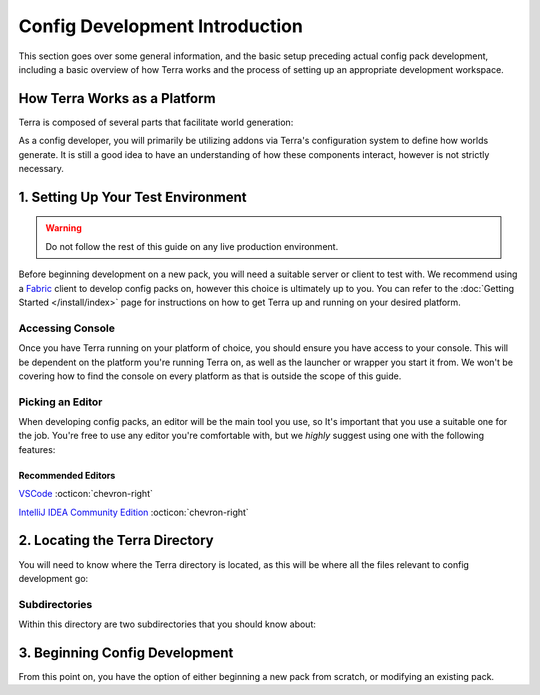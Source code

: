 ===============================
Config Development Introduction
===============================

This section goes over some general information, and the basic setup
preceding actual config pack development, including a basic overview
of how Terra works and the process of setting up an appropriate
development workspace.

How Terra Works as a Platform
=============================

Terra is composed of several parts that facilitate world generation:

.. card::

    **A Voxel World Generation API**
        The base framework for world generation.

    **An Addon Loader**
        Allows for loading addons, which integrate the API to provide functionality.

    **Core Addons**
        A suite of addons that provides standard functionality to Terra.

    **Configuration Packs**
        A collection of configuration files that define how worlds generate, utilizing
        the functionality provided by addons.

    **Platform Implementations**
        The layer between the platform (such as Bukkit or Fabric) and the API.

        Platform implementations typically package the API, addon loader, core
        addons, and a default configuration pack together to work as one cohesive
        unit.

As a config developer, you will primarily be utilizing addons via Terra's
configuration system to define how worlds generate. It is still a good idea to
have an understanding of how these components interact, however is not strictly
necessary.

1. Setting Up Your Test Environment
===================================

.. warning::

    Do not follow the rest of this guide on any live production environment.

Before beginning development on a new pack, you will need a suitable server or
client to test with. We recommend using a `Fabric <https://fabricmc.net>`__
client to develop config packs on, however this choice is ultimately up to you.
You can refer to the :doc:`Getting Started </install/index>` page for instructions
on how to get Terra up and running on your desired platform.

.. _console:

Accessing Console
-----------------

Once you have Terra running on your platform of choice, you should ensure you have
access to your console. This will be dependent on the platform you're running Terra
on, as well as the launcher or wrapper you start it from. We won't be covering how
to find the console on every platform as that is outside the scope of this guide.

.. dropdown:: Mojang Minecraft Launcher
    :animate: fade-in

    1. Start the launcher and navigate to the settings page by clicking on this
    button in the bottom left:

    .. image:: /img/config/development/mojang-launcher/settings.png

    2. Enable displaying the output log on game startup here:

    .. image:: /img/config/development/mojang-launcher/open-output-log.png

    A window with the console log will now open when you start Minecraft.

.. dropdown:: MultiMC Launcher
    :animate: fade-in

    1. Open up the MultiMC settings window.

    2. Enable console log display on launch:

    .. image:: /img/config/development/multimc-launcher/settings-enable-console.png

    A window with the console log will now open when you start Minecraft.

.. _editor:

Picking an Editor
-----------------

When developing config packs, an editor will be the main tool you use, so It's
important that you use a suitable one for the job. You're free to use any editor
you're comfortable with, but we *highly* suggest using one with the following
features:

.. dropdown:: Syntax Highlighting
    :animate: fade-in

    Having syntax highlighting in an editor will make understanding and writing
    configs much easier, as you will be able to tell at a glance how things are
    structured. To emphasize this point, here is a comparison:

    .. grid:: 3
        :margin: auto

        .. grid-item-card:: 
            :text-align: center

            **Without Highlighting**
            ^^^
            .. image:: /img/config/development/editor/notepad-yaml.png
                
        .. grid-item-card:: 
            :text-align: center

            **With Highlighting**
            ^^^
            .. image:: /img/config/development/editor/vscode-yaml-highlighting.png

.. dropdown:: Built In File Explorer
    :animate: fade-in

    Using a text editor which lets you open entire folders as projects rather than
    just individual files will make pack development more streamlined and convenient.
    The ability to quickly swap between configs, view your pack hierarchy at a glance,
    and manage subdirectories within your text editor is a must if you want to get
    things done conveniently. This will save you plenty of time not having to manage
    an external file editor on top of your editor tabs and or instances.

    .. image:: /img/config/development/editor/file-explorer.png
        :scale: 75 %

Recommended Editors
...................

`VSCode <https://code.visualstudio.com>`__ :octicon:`chevron-right`

`IntelliJ IDEA Community Edition <https://www.jetbrains.com/idea/download/>`__ :octicon:`chevron-right`

2. Locating the Terra Directory
===============================

You will need to know where the Terra directory is located, as this will be where all the files
relevant to config development go:

.. tab-set::

    .. tab-item:: Fabric

        `/config/Terra/`

    .. tab-item:: Bukkit

        `/plugins/Terra/`

Subdirectories
--------------

Within this directory are two subdirectories that you should know about:

.. card:: `Terra/packs`

    .. _packs-directory:

    Contains all your installed config packs. By default, Terra will come pre-installed
    with a config pack under the file name ``default.zip`` inside this directory.

.. card:: `Terra/addons`

    Contains all your installed addons. Similarly to the default pack, Terra will also
    come pre-installed with a set of *Core Addons* as explained at the beginning of
    this page.

3. Beginning Config Development
===============================

From this point on, you have the option of either beginning a new pack from scratch, or
modifying an existing pack.

.. grid:: 2

    .. grid-item-card:: Creating a Pack From Scratch :octicon:`chevron-right`
        :class-title: sd-text-primary
        :link-type: doc
        :link: pack-from-scratch/index

        Starting from nothing is a great way to understand what every part of the process
        entails. You will learn how each part of config development connects together to
        construct a fully fledged world generator. If you want to make something totally
        unique and personalized for a server or personal project, or just want to learn
        how world generation works, we recommend following this guide.

    .. grid-item-card:: Modifying an Existing Pack :octicon:`chevron-right`
        :class-title: sd-text-primary
        :link-type: doc
        :link: modifying-existing-pack 

        Making changes to an existing pack is a more hands off approach where most of the
        heavy lifting has been done for you, great for if you just want to tweak a couple
        small details here and there. This guide won't explain as much as the 'from scratch'
        guide, so if you're having difficulties understanding how to make modifications, we
        recommend following that in addition to this guide.
